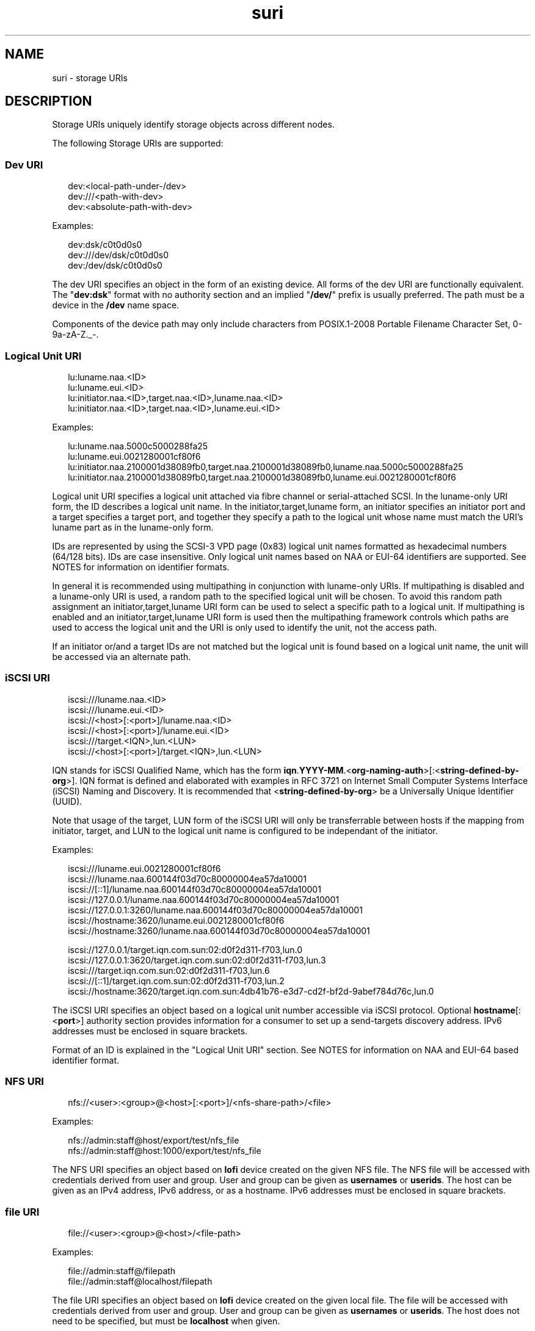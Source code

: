 '\" te
.\" Copyright (c) 2012, 2015, Oracle and/or its affiliates. All rights       reserved.
.TH suri 5 "9 Mar 2015" "SunOS 5.11" "Standards, Environments, and Macros"
.SH NAME
suri \- storage URIs
.SH DESCRIPTION
.sp
.LP
Storage URIs uniquely identify storage objects across different nodes.
.sp
.LP
The following Storage URIs are supported:
.SS "Dev URI"
.sp
.in +2
.nf
dev:<local-path-under-/dev>
dev:///<path-with-dev>
dev:<absolute-path-with-dev>
.fi
.in -2
.sp

.sp
.LP
Examples:
.sp
.in +2
.nf
dev:dsk/c0t0d0s0
dev:///dev/dsk/c0t0d0s0
dev:/dev/dsk/c0t0d0s0
.fi
.in -2
.sp

.sp
.LP
The dev URI specifies an object in the form of an existing device. All forms of the dev URI are functionally equivalent. The "\fBdev:dsk\fR" format with no authority section and an implied "\fB/dev/\fR" prefix is usually preferred. The path must be a device in the \fB/dev\fR name space.
.sp
.LP
Components of the device path may only include characters from POSIX.1-2008 Portable Filename Character Set, 0-9a-zA-Z._-.
.SS "Logical Unit URI"
.sp
.in +2
.nf
lu:luname.naa.<ID>
lu:luname.eui.<ID>
lu:initiator.naa.<ID>,target.naa.<ID>,luname.naa.<ID>
lu:initiator.naa.<ID>,target.naa.<ID>,luname.eui.<ID>
.fi
.in -2
.sp

.sp
.LP
Examples:
.sp
.in +2
.nf
lu:luname.naa.5000c5000288fa25
lu:luname.eui.0021280001cf80f6
lu:initiator.naa.2100001d38089fb0,target.naa.2100001d38089fb0,luname.naa.5000c5000288fa25
lu:initiator.naa.2100001d38089fb0,target.naa.2100001d38089fb0,luname.eui.0021280001cf80f6
.fi
.in -2
.sp

.sp
.LP
Logical unit URI specifies a logical unit attached via fibre channel or serial-attached SCSI. In the luname-only URI form, the ID describes a logical unit name. In the initiator,target,luname form, an initiator specifies an initiator port and a target specifies a target port, and together they specify a path to the logical unit whose name must match the URI's luname part as in the luname-only form.
.sp
.LP
IDs are represented by using the SCSI-3 VPD page (0x83) logical unit names formatted as hexadecimal numbers (64/128 bits). IDs are case insensitive. Only logical unit names based on NAA or EUI-64 identifiers are supported. See NOTES for information on identifier formats.
.sp
.LP
In general it is recommended using multipathing in conjunction with luname-only URIs. If multipathing is disabled and a luname-only URI is used, a random path to the specified logical unit will be chosen. To avoid this random path assignment an initiator,target,luname URI form can be used to select a specific path to a logical unit.  If multipathing is enabled and an initiator,target,luname URI form is used then the multipathing framework controls which paths are used to access the logical unit and the URI is only used to identify the unit, not the access path.
.sp
.LP
If an initiator or/and a target IDs are not matched but the logical unit is found based on a logical unit name, the unit will be accessed via an alternate path.
.SS "iSCSI URI"
.sp
.in +2
.nf
iscsi:///luname.naa.<ID>
iscsi:///luname.eui.<ID>
iscsi://<host>[:<port>]/luname.naa.<ID>
iscsi://<host>[:<port>]/luname.eui.<ID>
iscsi:///target.<IQN>,lun.<LUN>
iscsi://<host>[:<port>]/target.<IQN>,lun.<LUN>
.fi
.in -2
.sp

.sp
.LP
IQN stands for iSCSI Qualified Name, which has the form \fBiqn\fR.\fBYYYY-MM\fR.<\fBorg-naming-auth\fR>[:<\fBstring-defined-by-org\fR>]. IQN format is defined and elaborated with examples in RFC 3721 on Internet Small Computer Systems Interface (iSCSI) Naming and Discovery. It is recommended that <\fBstring-defined-by-org\fR> be a Universally Unique Identifier (UUID). 
.sp
.LP
Note that usage of the target, LUN form of the iSCSI URI will only be transferrable between hosts if the mapping from initiator, target, and LUN to the logical unit name is configured to be independant of the initiator.
.sp
.LP
Examples:
.sp
.in +2
.nf
iscsi:///luname.eui.0021280001cf80f6
iscsi:///luname.naa.600144f03d70c80000004ea57da10001
iscsi://[::1]/luname.naa.600144f03d70c80000004ea57da10001
iscsi://127.0.0.1/luname.naa.600144f03d70c80000004ea57da10001
iscsi://127.0.0.1:3260/luname.naa.600144f03d70c80000004ea57da10001
iscsi://hostname:3620/luname.eui.0021280001cf80f6
iscsi://hostname:3260/luname.naa.600144f03d70c80000004ea57da10001

iscsi://127.0.0.1/target.iqn.com.sun:02:d0f2d311-f703,lun.0
iscsi://127.0.0.1:3620/target.iqn.com.sun:02:d0f2d311-f703,lun.3
iscsi:///target.iqn.com.sun:02:d0f2d311-f703,lun.6
iscsi://[::1]/target.iqn.com.sun:02:d0f2d311-f703,lun.2
iscsi://hostname:3620/target.iqn.com.sun:4db41b76-e3d7-cd2f-bf2d-9abef784d76c,lun.0
.fi
.in -2
.sp

.sp
.LP
The iSCSI URI specifies an object based on a logical unit number accessible via iSCSI protocol. Optional \fBhostname\fR[:<\fBport\fR>] authority section provides information for a consumer to set up a send-targets discovery address.  IPv6 addresses must be enclosed in square brackets.
.sp
.LP
Format of an ID is explained in the "Logical Unit URI" section. See NOTES for information on NAA and EUI-64 based identifier format.
.SS "NFS URI"
.sp
.in +2
.nf
nfs://<user>:<group>@<host>[:<port>]/<nfs-share-path>/<file>
.fi
.in -2

.sp
.LP
Examples:
.sp
.in +2
.nf
nfs://admin:staff@host/export/test/nfs_file 
nfs://admin:staff@host:1000/export/test/nfs_file
.fi
.in -2

.sp
.LP
The NFS URI specifies an object based on \fBlofi\fR device created on the given NFS file. The NFS file will be accessed with credentials derived from user and group. User and group can be given as \fBusernames\fR or \fBuserids\fR. The host can be given as an IPv4 address, IPv6 address, or as a hostname. IPv6 addresses must be enclosed in square brackets.
.SS "file URI"
.sp
.in +2
.nf
file://<user>:<group>@<host>/<file-path>
.fi
.in -2

.sp
.LP
Examples:
.sp
.in +2
.nf
file://admin:staff@/filepath 
file://admin:staff@localhost/filepath
.fi
.in -2

.sp
.LP
The file URI specifies an object based on \fBlofi\fR device created on the given local file. The file will be accessed with credentials derived from user and group. User and group can be given as \fBusernames\fR or \fBuserids\fR. The host does not need to be specified, but must be \fBlocalhost\fR when given.
.SS "Getting URIs"
.sp
.LP
To avoid errors by generating URIs manually, the \fBsuriadm\fR(1M) subcommand \fBlookup-uri\fR is recommended to be used to generate URIs based on existing system device paths. Such device paths must be identified via other means. For Fibre Channel devices, \fBfcadm\fR(1M) may be used. For Serial Attached SCSI devices, \fBsasinfo\fR(1M) may be used. For iSCSI devices, \fBiscsiadm\fR(1M) may be used.
.SH ATTRIBUTES
.sp
.LP
See \fBattributes\fR(5) for descriptions of the following attributes:
.sp

.sp
.TS
tab() box;
cw(2.75i) |cw(2.75i) 
lw(2.75i) |lw(2.75i) 
.
ATTRIBUTE TYPEATTRIBUTE VALUE
_
Availabilitysystem/library/storage/suri
_
Interface StabilityCommited
.TE

.SH SEE ALSO
.sp
.LP
\fBfcadm\fR(1M), \fBiscsiadm\fR(1M), \fBsasinfo\fR(1M), \fBsuriadm\fR(1M), \fBattributes\fR(5)
.sp
.LP
Small Computer System Interface-3 (SCSI-3)
.SH NOTES
.sp
.LP
NAA stands for Name Address Authority and it is a field within an identifier that specifies the format and length of that identifier. NAA identifier format is defined in SCSI Primary Commands - 3 specification, section 7.6.3.6 NAA identifier format. WWN (World Wide Name) identifiers use an NAA identifier format. EUI-64 stands for 64-bit extended unique identifier and its format is defined by IEEE.
